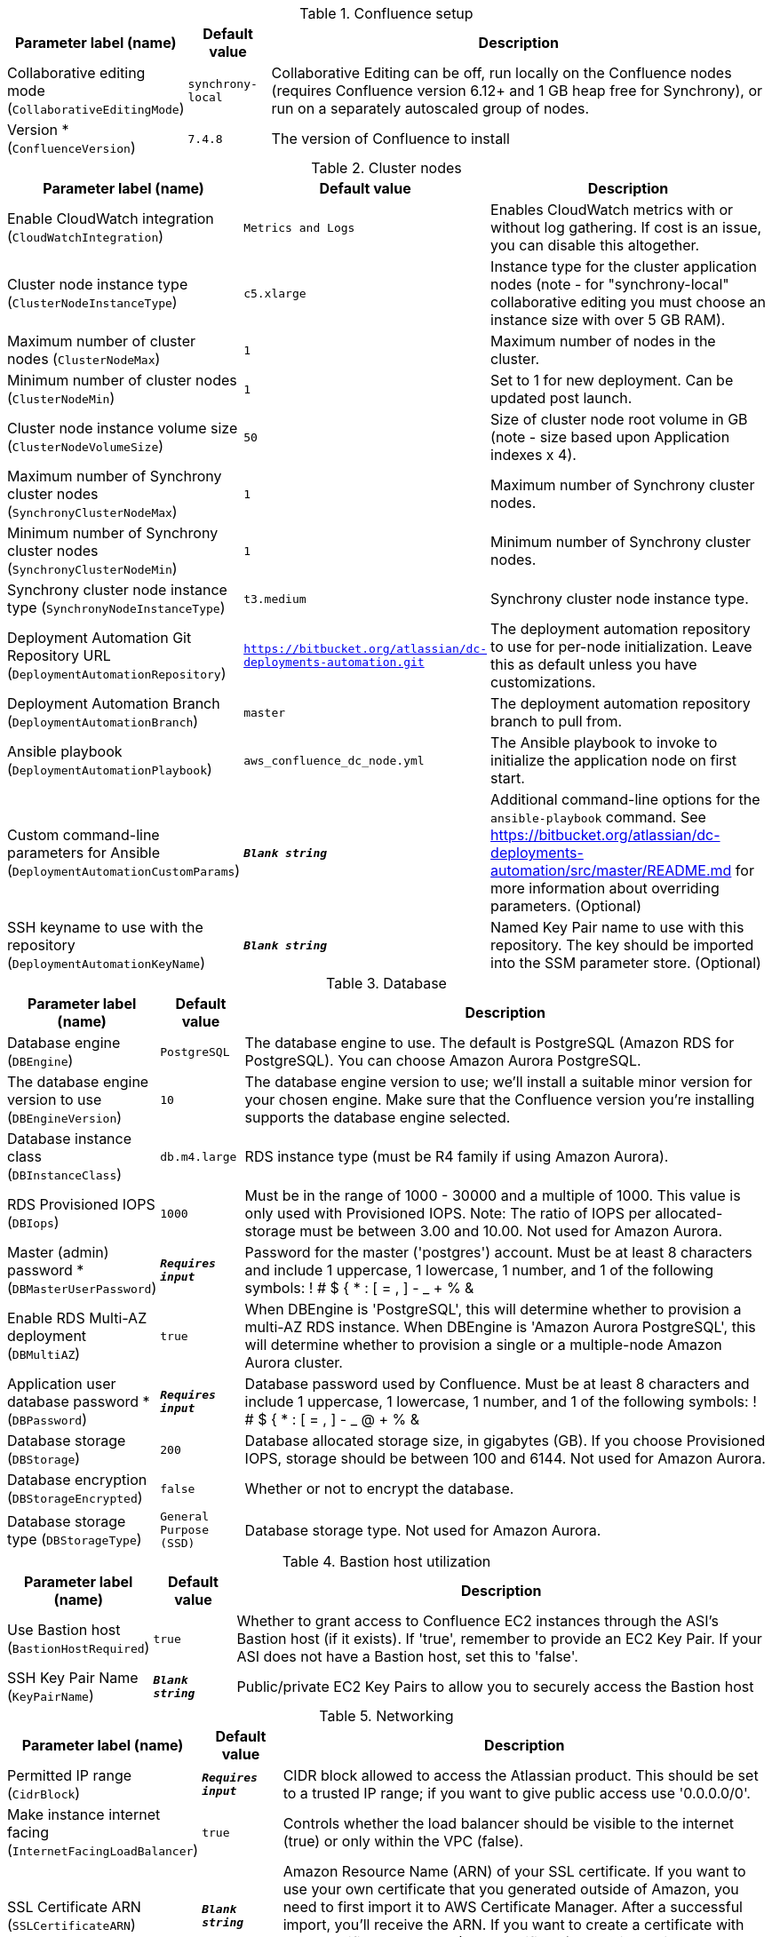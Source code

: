 
.Confluence setup
[width="100%",cols="16%,11%,73%",options="header",]
|===
|Parameter label (name) |Default value|Description|Collaborative editing mode
(`CollaborativeEditingMode`)|`synchrony-local`|Collaborative Editing can be off, run locally on the Confluence nodes (requires Confluence version 6.12+ and 1 GB heap free for Synchrony), or run on a separately autoscaled group of nodes.|Version *
(`ConfluenceVersion`)|`7.4.8`|The version of Confluence to install
|===
.Cluster nodes
[width="100%",cols="16%,11%,73%",options="header",]
|===
|Parameter label (name) |Default value|Description|Enable CloudWatch integration
(`CloudWatchIntegration`)|`Metrics and Logs`|Enables CloudWatch metrics with or without log gathering. If cost is an issue, you can disable this altogether.|Cluster node instance type
(`ClusterNodeInstanceType`)|`c5.xlarge`|Instance type for the cluster application nodes (note - for "synchrony-local" collaborative editing you must choose an instance size with over 5 GB RAM).|Maximum number of cluster nodes
(`ClusterNodeMax`)|`1`|Maximum number of nodes in the cluster.|Minimum number of cluster nodes
(`ClusterNodeMin`)|`1`|Set to 1 for new deployment. Can be updated post launch.|Cluster node instance volume size
(`ClusterNodeVolumeSize`)|`50`|Size of cluster node root volume in GB (note - size based upon Application indexes x 4).|Maximum number of Synchrony cluster nodes
(`SynchronyClusterNodeMax`)|`1`|Maximum number of Synchrony cluster nodes.|Minimum number of Synchrony cluster nodes
(`SynchronyClusterNodeMin`)|`1`|Minimum number of Synchrony cluster nodes.|Synchrony cluster node instance type
(`SynchronyNodeInstanceType`)|`t3.medium`|Synchrony cluster node instance type.|Deployment Automation Git Repository URL
(`DeploymentAutomationRepository`)|`https://bitbucket.org/atlassian/dc-deployments-automation.git`|The deployment automation repository to use for per-node initialization. Leave this as default unless you have customizations.|Deployment Automation Branch
(`DeploymentAutomationBranch`)|`master`|The deployment automation repository branch to pull from.|Ansible playbook
(`DeploymentAutomationPlaybook`)|`aws_confluence_dc_node.yml`|The Ansible playbook to invoke to initialize the application node on first start.|Custom command-line parameters for Ansible
(`DeploymentAutomationCustomParams`)|`**__Blank string__**`|Additional command-line options for the `ansible-playbook` command. See https://bitbucket.org/atlassian/dc-deployments-automation/src/master/README.md for more information about overriding parameters. (Optional)|SSH keyname to use with the repository
(`DeploymentAutomationKeyName`)|`**__Blank string__**`|Named Key Pair name to use with this repository. The key should be imported into the SSM parameter store. (Optional)
|===
.Database
[width="100%",cols="16%,11%,73%",options="header",]
|===
|Parameter label (name) |Default value|Description|Database engine
(`DBEngine`)|`PostgreSQL`|The database engine to use. The default is PostgreSQL (Amazon RDS for PostgreSQL). You can choose Amazon Aurora PostgreSQL.|The database engine version to use
(`DBEngineVersion`)|`10`|The database engine version to use; we'll install a suitable minor version for your chosen engine. Make sure that the Confluence version you're installing supports the database engine selected.|Database instance class
(`DBInstanceClass`)|`db.m4.large`|RDS instance type (must be R4 family if using Amazon Aurora).|RDS Provisioned IOPS
(`DBIops`)|`1000`|Must be in the range of 1000 - 30000 and a multiple of 1000. This value is only used with Provisioned IOPS. Note: The ratio of IOPS per allocated-storage must be between 3.00 and 10.00. Not used for Amazon Aurora.|Master (admin) password *
(`DBMasterUserPassword`)|`**__Requires input__**`|Password for the master ('postgres') account. Must be at least 8 characters and include 1 uppercase, 1 lowercase, 1 number, and 1 of the following symbols: ! # $ { * : [ = , ] - _ + % &|Enable RDS Multi-AZ deployment
(`DBMultiAZ`)|`true`|When DBEngine is 'PostgreSQL', this will determine whether to provision a multi-AZ RDS instance. When DBEngine is 'Amazon Aurora PostgreSQL', this will determine whether to provision a single or a multiple-node Amazon Aurora cluster.|Application user database password *
(`DBPassword`)|`**__Requires input__**`|Database password used by Confluence. Must be at least 8 characters and include 1 uppercase, 1 lowercase, 1 number, and 1 of the following symbols: ! # $ { * : [ = , ] - _ @ + % &|Database storage
(`DBStorage`)|`200`|Database allocated storage size, in gigabytes (GB). If you choose Provisioned IOPS, storage should be between 100 and 6144. Not used for Amazon Aurora.|Database encryption
(`DBStorageEncrypted`)|`false`|Whether or not to encrypt the database.|Database storage type
(`DBStorageType`)|`General Purpose (SSD)`|Database storage type. Not used for Amazon Aurora.
|===
.Bastion host utilization
[width="100%",cols="16%,11%,73%",options="header",]
|===
|Parameter label (name) |Default value|Description|Use Bastion host
(`BastionHostRequired`)|`true`|Whether to grant access to Confluence EC2 instances through the ASI's Bastion host (if it exists). If 'true', remember to provide an EC2 Key Pair. If your ASI does not have a Bastion host, set this to 'false'.|SSH Key Pair Name
(`KeyPairName`)|`**__Blank string__**`|Public/private EC2 Key Pairs to allow you to securely access the Bastion host
|===
.Networking
[width="100%",cols="16%,11%,73%",options="header",]
|===
|Parameter label (name) |Default value|Description|Permitted IP range
(`CidrBlock`)|`**__Requires input__**`|CIDR block allowed to access the Atlassian product. This should be set to a trusted IP range; if you want to give public access use '0.0.0.0/0'.|Make instance internet facing
(`InternetFacingLoadBalancer`)|`true`|Controls whether the load balancer should be visible to the internet (true) or only within the VPC (false).|SSL Certificate ARN
(`SSLCertificateARN`)|`**__Blank string__**`|Amazon Resource Name (ARN) of your SSL certificate. If you want to use your own certificate that you generated outside of Amazon, you need to first import it to AWS Certificate Manager. After a successful import, you'll receive the ARN. If you want to create a certificate with AWS Certificate Manager (ACM certificate), you will receive the ARN after it's successfully created.
|===
.DNS
[width="100%",cols="16%,11%,73%",options="header",]
|===
|Parameter label (name) |Default value|Description|Existing DNS name
(`CustomDnsName`)|`**__Blank string__**`|(Optional) Use custom existing DNS name for your Data Center instance. This will take precedence over HostedZone. Please note: you must own the domain and configure it to point at the load balancer.|Route 53 Hosted Zone
(`HostedZone`)|`**__Blank string__**`|(Optional) The domain name of the Amazon Route 53 PRIVATE Hosted Zone in which to create cnames.
|===
.Advanced (Optional)
[width="100%",cols="16%,11%,73%",options="header",]
|===
|Parameter label (name) |Default value|Description|Remember Me cookie expiry
(`AutologinCookieAge`)|`**__Blank string__**`|Sets the Remember Me (autologin) cookie expiry length in seconds. If blank this defaults to 1 year.
|===
.Application tuning
[width="100%",cols="16%,11%,73%",options="header",]
|===
|Parameter label (name) |Default value|Description|Tomcat Context Path
(`TomcatContextPath`)|`**__Blank string__**`|The context path of this web application, which is matched against the beginning of each request URI to select the appropriate web application for processing. If used, must include leading "/".  See http://tomcat.apache.org/tomcat-8.0-doc/config/http.html for reference on tuning tomcat parameters.|Catalina options
(`CatalinaOpts`)|`**__Blank string__**`|Java options that are passed to the Java virtual machine (JVM) that runs Confluence.|Confluence Heap Size Override
(`JvmHeapOverride`)|`**__Blank string__**`|The heap size to use, in MB (e.g., 1024m) or GB (e.g., 1g), to override the default amount of memory to allocate to the JVM for your instance type.|Synchrony Heap Size Override
(`JvmHeapOverrideSynchrony`)|`**__Blank string__**`|The heap size to use, in MiB (e.g., 1024m) or GiB (e.g., 1g), to override the default amount of memory to allocate to the JVM for Synchrony.|DB Pool Maximum Size
(`DBPoolMaxSize`)|`60`|The maximum number of database connections that can be opened at any time. See https://confluence.atlassian.com/doc/performance-tuning-130289.html for reference on tuning database parameters.|DB Pool Minimum Size
(`DBPoolMinSize`)|`20`|The minimum number of idle database connections that are kept open at any time.|DB Timeout
(`DBTimeout`)|`30`|Number of seconds that Connections in excess of minPoolSize should be permitted to remain idle in the pool before being culled.|DB Idle Test Period
(`DBIdleTestPeriod`)|`100`|If greater than 0, this is the frequency (in seconds) that c3po will test all idle, pooled but unchecked-out connections.|DB Max Statements
(`DBMaxStatements`)|`0`|The size of c3p0's global PreparedStatement cache. It controls the total number of statements cached, for all connections. If set, it should be a fairly large number, as each pooled Connection requires its own, distinct flock of cached statements.|DB Validate
(`DBValidate`)|`false`|If true, a connection test will be performed at every connection checkout to verify that the connection is valid.|DB Preferred Test Query
(`DBPreferredTestQuery`)|`select version();`|The query that will be executed for all connection tests.|DB Acquire Increment
(`DBAcquireIncrement`)|`1`|Determines how many connections at a time c3p0 will try to acquire when the pool is exhausted.|Enable App to Process Email
(`MailEnabled`)|`true`|Enable mail processing and sending.|Tomcat Accept Count
(`TomcatAcceptCount`)|`10`|The maximum queue length for incoming connection requests when all possible request processing threads are in use.|Tomcat Connection Timeout
(`TomcatConnectionTimeout`)|`20000`|The number of milliseconds this connector will wait, after accepting a connection, for the request URI line to be presented.|Tomcat Default Connector Port
(`TomcatDefaultConnectorPort`)|`8080`|The port on which to serve the application.|Tomcat Enable DNS Lookups
(`TomcatEnableLookups`)|`false`|Set to true if you want calls to request.getRemoteHost() to perform DNS lookups in order to return the actual host name of the remote client.|Tomcat Maximum Threads
(`TomcatMaxThreads`)|`48`|The maximum number of request processing threads to be created by this connector, which therefore determines the maximum number of simultaneous requests that can be handled.|Tomcat Minimum Spare Threads
(`TomcatMinSpareThreads`)|`10`|The minimum number of threads always kept running.|Tomcat Protocol
(`TomcatProtocol`)|`HTTP/1.1`|Sets the protocol to handle incoming traffic.|Tomcat Redirect Port
(`TomcatRedirectPort`)|`8443`|The port number for Catalina to use when automatically redirecting a non-SSL connector actioning a redirect to a SSL URI.
|===
.AWS Quick Start configuration
[width="100%",cols="16%,11%,73%",options="header",]
|===
|Parameter label (name) |Default value|Description|Quick Start S3 Bucket Name
(`QSS3BucketName`)|`aws-quickstart`|S3 bucket name for the Quick Start assets. Quick Start bucket name can include numbers, lowercase letters, uppercase letters, and hyphens (-). It cannot start or end with a hyphen (-).|Quick Start S3 Key Prefix
(`QSS3KeyPrefix`)|`quickstart-atlassian-confluence/`|S3 key prefix for the Quick Start assets. Quick Start key prefix can include numbers, lowercase letters, uppercase letters, hyphens (-), and forward slash (/).|ASI identifier
(`ExportPrefix`)|`ATL-`|Identifier used in all variables exported from this deployment’s Atlassian Standard Infrastructure (VPCID, SubnetIDs, KeyName). Use different identifier to deploy multiple Atlassian Standard Infrastructures in the same AWS region.
|===
